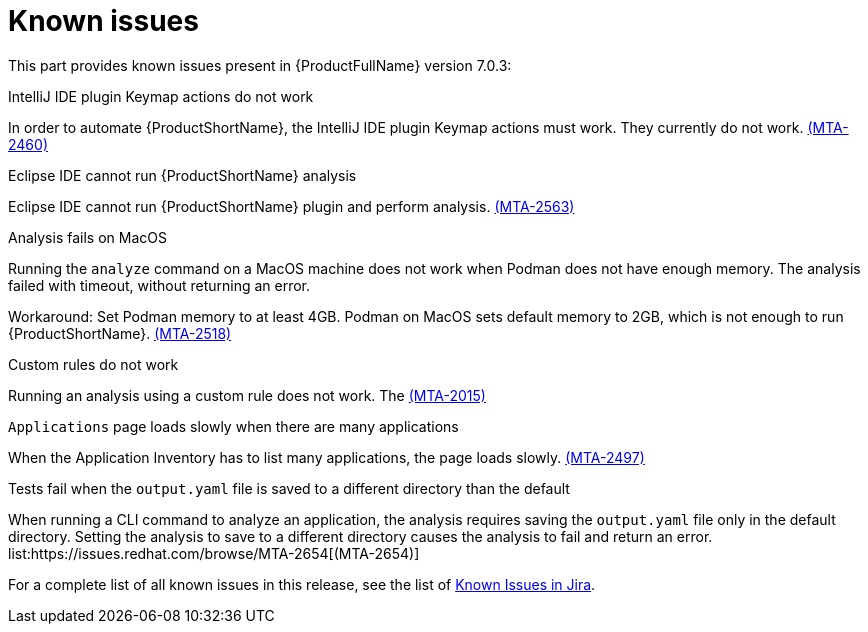 // Module included in the following assemblies:
//
// * docs/release_notes/master.adoc

:_content-type: REFERENCE
[id="rn-known-issues-7-0-3_{context}"]
= Known issues

This part provides known issues present in {ProductFullName} version 7.0.3:

.IntelliJ IDE plugin Keymap actions do not work
// Scheduled to be fixed in 7.0.3. Move this to resolved issues once fixed?

In order to automate {ProductShortName}, the IntelliJ IDE plugin Keymap actions must work. They currently do not work.  link:https://issues.redhat.com/browse/MTA-2460[(MTA-2460)]

.Eclipse IDE cannot run {ProductShortName} analysis

// Get more information
Eclipse IDE cannot run {ProductShortName} plugin and perform analysis. link:https://issues.redhat.com/browse/MTA-2563[(MTA-2563)]

.Analysis fails on MacOS
// Moved to resolved issues once fixed?

Running the `analyze` command on a MacOS machine does not work when Podman does not have enough memory. The analysis failed with timeout, without returning an error. 

Workaround: Set Podman memory to at least 4GB. Podman on MacOS sets default memory to 2GB, which is not enough to run {ProductShortName}. link:https://issues.redhat.com/browse/MTA-2518[(MTA-2518)]

.Custom rules do not work
// Need more information. I don't really understand what is happening.

Running an analysis using a custom rule does not work. The link:https://issues.redhat.com/browse/MTA-2015[(MTA-2015)]

.`Applications` page loads slowly when there are many applications
// Any more information?

When the Application Inventory has to list many applications, the page loads slowly. link:https://issues.redhat.com/browse/MTA-2497[(MTA-2497)]

.Tests fail when the `output.yaml` file is saved to a different directory than the default
// Copied to Resolved issues.

When running a CLI command to analyze an application, the analysis requires saving the `output.yaml` file only in the default directory. Setting the analysis to save to a different directory causes the analysis to fail and return an error. list:https://issues.redhat.com/browse/MTA-2654[(MTA-2654)] 

For a complete list of all known issues in this release, see the list of link:https://issues.redhat.com/issues/?filter=12434259[Known Issues in Jira].


